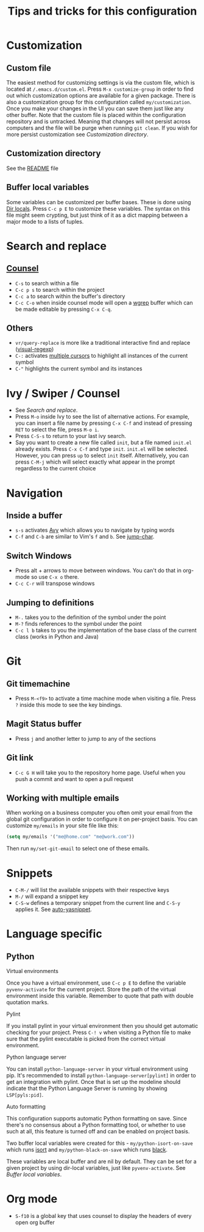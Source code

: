 #+title: Tips and tricks for this configuration

* Customization
** Custom file
The easiest method for customizing settings is via the custom file, which is located at
~/.emacs.d/custom.el~. Press ~M-x customize-group~ in order to find out which customization options
are available for a given package. There is also a customization group for this configuration called
~my/customization~. Once you make your changes in the UI you can save them just like any other
buffer. Note that the custom file is placed within the configuration repository and is
untracked. Meaning that changes will not persist across computers and the file will be purge when
running ~git clean~. If you wish for more persist customization see [[Customization directory]].

** Customization directory
See the [[file:README.md][README]] file

** Buffer local variables
Some variables can be customized per buffer bases. These is done using [[https://www.gnu.org/software/emacs/manual/html_node/emacs/Directory-Variables.html][Dir locals]]. Press ~C-c p E~
to customize these variables. The syntax on this file might seem crypting, but just think of it as a
dict mapping between a major mode to a lists of tuples.

* Search and replace
** [[https://writequit.org/denver-emacs/presentations/2017-04-11-ivy.html][Counsel]]
- ~C-s~ to search within a file
- ~C-c p s~ to search within the project
- ~C-c a~ to search within the buffer's directory
- ~C-c C-o~ when inside counsel mode will open a [[https://github.com/mhayashi1120/Emacs-wgrep][wgrep]] buffer which can be made editable by pressing ~C-x C-q~.

** Others
- ~vr/query-replace~ is more like a traditional interactive find and replace ([[https://github.com/benma/visual-regexp.el][visual-regexp]])
- ~C-:~ activates [[https://github.com/magnars/multiple-cursors.el][multiple cursors]] to highlight all instances of the current symbol
- ~C-"~ highlights the current symbol and its instances

* Ivy / Swiper / Counsel
- See [[Search and replace]].
- Press ~M-o~ inside Ivy to see the list of alternative actions. For example, you can insert a file
  name by pressing ~C-x C-f~ and instead of pressing ~RET~ to select the file, press ~M-o i~.
- Press ~C-S-s~ to return to your last ivy search.
- Say you want to create a new file called ~init~, but a file named ~init.el~ already exists. Press
  ~C-x C-f~ and type ~init~. ~init.el~ will be selected. However, you can press ~up~ to select
  ~init~ itself. Alternatively, you can press ~C-M-j~ which will select exactly what appear in the
  prompt regardless to the current choice

* Navigation
** Inside a buffer
- ~s-s~ activates [[https://github.com/abo-abo/avy][Avy]] which allows you to navigate by typing words
- ~C-f~ and ~C-b~ are similar to Vim's ~f~ and ~b~. See [[https://github.com/lewang/jump-char][jump-char]].

** Switch Windows
- Press alt + arrows to move between windows. You can't do that in org-mode so use ~C-x o~ there.
- ~C-c C-r~ will transpose windows
** Jumping to definitions
- ~M-.~ takes you to the definition of the symbol under the point
- ~M-?~ finds references to the symbol under the point
- ~C-c l b~ takes to you the implementation of the base class of the current class (works in Python and Java)

* Git
** Git timemachine
- Press ~M-<f9>~ to activate a time machine mode when visiting a file. Press ~?~ inside this mode to
  see the key bindings.

** Magit Status buffer
- Press ~j~ and another letter to jump to any of the sections

** Git link
- ~C-c G H~ will take you to the repository home page. Useful when you push a commit and want to open a pull request

** Working with multiple emails
When working on a business computer you often omit your email from the global git configuration in
order to configure it on per-project basis. You can customize ~my/emails~ in your site file like
this:

#+BEGIN_SRC emacs-lisp
(setq my/emails '("me@home.com" "me@work.com"))
#+END_SRC

Then run ~my/set-git-email~ to select one of these emails.

* Snippets
- ~C-M-/~ will list the available snippets with their respective keys
- ~M-/~ will expand a snippet key
- ~C-S-w~ defines a temporary snippet from the current line and ~C-S-y~ applies it. See [[https://github.com/abo-abo/auto-yasnippet/blob/master/README.md][auto-yasnippet]].

* Language specific
** Python
**** Virtual environments
Once you have a virtual environment, use ~C-c p E~ to define the variable ~pyvenv-activate~ for the
current project. Store the path of the virtual environment inside this variable. Remember to quote
that path with double quotation marks.

**** Pylint
If you install pylint in your virtual environment then you should get automatic checking for your
project. Press ~C-! v~ when visiting a Python file to make sure that the pylint executable is picked
from the correct virtual environment.

**** Python language server
You can install ~python-language-server~ in your virtual environment using pip. It's recommended to
install ~python-language-server[pylint]~ in order to get an integration with pylint. Once that is
set up the modeline should indicate that the Python Language Server is running by showing
~LSP[pyls:pid]~.

**** Auto formatting
This configuration supports automatic Python formatting on save. Since there's no consensus about a
Python formatting tool, or whether to use such at all, this feature is turned off and can be enabled
on project basis.

Two buffer local variables were created for this - ~my/python-isort-on-save~ which runs [[https://github.com/timothycrosley/isort/][isort]] and
~my/python-black-on-save~ which runs [[https://github.com/ambv/black][black]].

These variables are local buffer and are nil by default. They can be set for a given project by
using dir-local variables, just like ~pyvenv-activate~. See [[Buffer local variables]].
* Org mode
- ~S-f10~ is a global key that uses counsel to display the headers of every open org buffer
